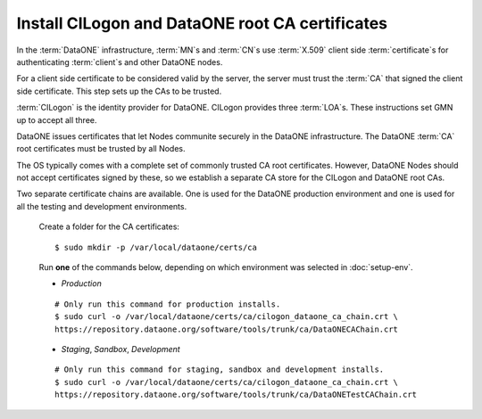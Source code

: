Install CILogon and DataONE root CA certificates
================================================

In the :term:`DataONE` infrastructure, :term:`MN`\ s and :term:`CN`\ s use
:term:`X.509` client side :term:`certificate`\ s for authenticating
:term:`client`\ s and other DataONE nodes.

For a client side certificate to be considered valid by the server, the server
must trust the :term:`CA` that signed the client side certificate. This step
sets up the CAs to be trusted.

:term:`CILogon` is the identity provider for DataONE. CILogon provides three
:term:`LOA`\ s. These instructions set GMN up to accept all three.

DataONE issues certificates that let Nodes communite securely in the DataONE
infrastructure. The DataONE :term:`CA` root certificates must be trusted by all
Nodes.

The OS typically comes with a complete set of commonly trusted CA root
certificates. However, DataONE Nodes should not accept certificates signed by
these, so we establish a separate CA store for the CILogon and DataONE root CAs.

Two separate certificate chains are available. One is used for the DataONE
production environment and one is used for all the testing and development
environments.

  Create a folder for the CA certificates::

    $ sudo mkdir -p /var/local/dataone/certs/ca

  Run **one** of the commands below, depending on which environment was selected
  in :doc:`setup-env`.

  * *Production*

  ::

    # Only run this command for production installs.
    $ sudo curl -o /var/local/dataone/certs/ca/cilogon_dataone_ca_chain.crt \
    https://repository.dataone.org/software/tools/trunk/ca/DataONECAChain.crt

  * *Staging*, *Sandbox*, *Development*

  ::

    # Only run this command for staging, sandbox and development installs.
    $ sudo curl -o /var/local/dataone/certs/ca/cilogon_dataone_ca_chain.crt \
    https://repository.dataone.org/software/tools/trunk/ca/DataONETestCAChain.crt

